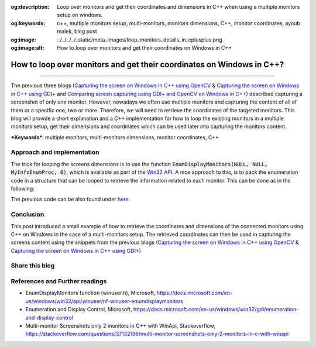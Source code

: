 :og:description: Loop over monitors and get their coordinates and dimensions in C++ when using a multiple monitors setup on windows.
:og:keywords: c++, multiple monitors setup, multi-monitors, monitors dimensions, C++, monitor coordinates, ayoub malek, blog post
:og:image: ../../../../_static/meta_images/loop_monitors_details_in_cplusplus.png
:og:image:alt: How to loop over monitors and get their coordinates on Windows in C++

How to loop over monitors and get their coordinates on Windows in C++?
======================================================================

.. post:: September 28, 2020
  :tags: Cplusplus, Windows
  :category: Image processing
  :author: Ayoub Malek
  :location: Munich
  :language: English

-----------------------

The previous three blogs (`Capturing the screen on Windows in C++ using OpenCV`_ \& `Capturing the screen on Windows in C++ using GDI+`_ and `Comparing screen capturing using GDI+ and OpenCV on Windows in C++`_) described capturing a screenshot of only *one* monitor.
However, nowadays we often use multiple monitors and capturing the content of all of them or a specific one, two or more.
Therefore, we will need to retrieve the coordinates of the targeted monitors.
This blog will provide a short explanation and a C++ implementation for how to loop the existing monitors in a multiple monitors setup, get their dimensions and coordinates which can be used later into capturing the monitors content.

| ***Keywords***:  multiple monitors, multi-monitors dimensions, monitor coordinates, C++

Approach and implementation
~~~~~~~~~~~~~~~~~~~~~~~~~~~
The trick for looping the screens dimensions is to use the function :code:`EnumDisplayMonitors(NULL, NULL, MyInfoEnumProc, 0)`, which is available as part of the `Win32 API`_.
A nice approach to this, is to pack the enumeration code in a structure that can be looped to retrieve the information related to each monitor.
This can be done as in the following:

.. code-block:: C++
  :linenos:

  #include <windows.h>
  #include <vector>
  #include <iostream>


  // Structure that includes all screen hanldes and rectangles
  struct cMonitorsVec
  {
  	std::vector<int>       iMonitors;
  	std::vector<HMONITOR>  hMonitors;
  	std::vector<HDC>       hdcMonitors;
  	std::vector<RECT>      rcMonitors;

  	static BOOL CALLBACK MonitorEnum(HMONITOR hMon, HDC hdc, LPRECT lprcMonitor, LPARAM pData)
  	{
  		cMonitorsVec* pThis = reinterpret_cast<cMonitorsVec*>(pData);

  		pThis->hMonitors.push_back(hMon);
  		pThis->hdcMonitors.push_back(hdc);
  		pThis->rcMonitors.push_back(*lprcMonitor);
  		pThis->iMonitors.push_back(pThis->hdcMonitors.size());
  		return TRUE;
  	}

  	cMonitorsVec()
  	{
  		EnumDisplayMonitors(0, 0, MonitorEnum, (LPARAM)this);
  	}
  };



  int main()
  {
  	cMonitorsVec Monitors;

  	for (int monitorIndex=0;  monitorIndex < Monitors.iMonitors.size(); monitorIndex++)
  	{
  		std::wcout << "Screen id: " << monitorIndex << std::endl;
  		std::wcout << "-----------------------------------------------------" << std::endl;
  		std::wcout << " - screen left-top corner coordinates : (" << Monitors.rcMonitors[monitorIndex].left
  								   << "," << Monitors.rcMonitors[monitorIndex].top
  			                                           << ")" << std::endl;
  		std::wcout << " - screen dimensions (width x height) : (" << std::abs(Monitors.rcMonitors[monitorIndex].right - Monitors.rcMonitors[monitorIndex].left)
  								   << "," << std::abs(Monitors.rcMonitors[monitorIndex].top - Monitors.rcMonitors[monitorIndex].bottom)
  								   << ")" << std::endl;
  		std::wcout << "-----------------------------------------------------" << std::endl;
  	}
  }

The previous code can be also found under here_.

Conclusion
~~~~~~~~~~
This post introduced a small example of how to retrieve the coordinates and dimensions of the connected monitors using C++ on Windows in the case of a multi-monitors setup.
The retrieved coordinates can then be used in capturing the screens content using the snippets from the previous blogs  (`Capturing the screen on Windows in C++ using OpenCV`_ \& `Capturing the screen on Windows in C++ using GDI+`_)

Share this blog
~~~~~~~~~~~~~~~~

.. raw:: html

  <div id="share">
    <a class="facebook" href="https://www.facebook.com/share.php?u=https://superkogito.github.io/blog/2020/09/28/loop_monitors_details_in_cplusplus.html&title=How%20to%20loop%20over%20monitors%20and%20get%20their%20coordinates%20on%20Windows%20in%20C++?"                target="blank"><i class="fa-brands fa-facebook"></i></a>
    <a class="twitter"  href="https://twitter.com/intent/tweet?url=https://superkogito.github.io/blog/2020/09/28/loop_monitors_details_in_cplusplus.html&text=How%20to%20loop%20over%20monitors%20and%20get%20their%20coordinates%20on%20Windows%20in%20C++?"                 target="blank"><i class="fa-brands fa-twitter"></i></a>
    <a class="linkedin" href="https://www.linkedin.com/shareArticle?mini=true&url=https://superkogito.github.io/blog/2020/09/28/loop_monitors_details_in_cplusplus.html&title=How%20to%20loop%20over%20monitors%20and%20get%20their%20coordinates%20on%20Windows%20in%20C++?" target="blank"><i class="fa-brands fa-linkedin"></i></a>
    <a class="reddit"   href="http://www.reddit.com/submit?url=https://superkogito.github.io/blog/2020/09/28/loop_monitors_details_in_cplusplus.html&title=How%20to%20loop%20over%20monitors%20and%20get%20their%20coordinates%20on%20Windows%20in%20C++?"                    target="blank"><i class="fa-brands fa-reddit"></i></a>
  </div>


.. update:: 8 Apr 2022

   👨‍💻 edited and review were on 08.04.2022

References and Further readings
~~~~~~~~~~~~~~~~~~~~~~~~~~~~~~~
- EnumDisplayMonitors function (winuser.h), Microsoft, https://docs.microsoft.com/en-us/windows/win32/api/winuser/nf-winuser-enumdisplaymonitors
- Enumeration and Display Control, Microsoft, https://docs.microsoft.com/en-us/windows/win32/gdi/enumeration-and-display-control
- Multi-monitor Screenshots only 2 monitors in C++ with WinApi, Stackoverflow, https://stackoverflow.com/questions/37132196/multi-monitor-screenshots-only-2-monitors-in-c-with-winapi


.. _`Capturing the screen on Windows in C++ using OpenCV` : https://superkogito.github.io/blog/CaptureScreenUsingOpenCv.html
.. _`Capturing the screen on Windows in C++ using GDI+` : https://superkogito.github.io/blog/CaptureScreenUsingGdiplus.html
.. _`Comparing screen capturing using GDI+ and OpenCV on Windows in C++` : https://superkogito.github.io/blog/CaptureSceenshotUsingGdiplusVSCaptureSceenshotUsingOpenCV.html
.. _`Win32 API` : https://docs.microsoft.com/en-us/windows/win32/
.. _here : https://gist.github.com/SuperKogito/c31c0c0f9e69e484a1740b67a207a5c1
